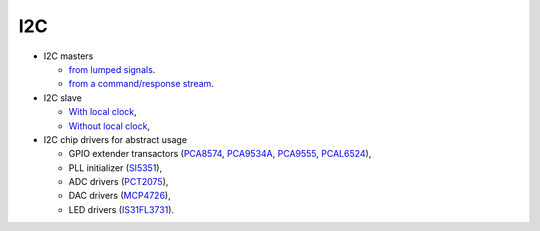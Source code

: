 =====
 I2C
=====

* I2C masters

  * `from lumped signals <master>`_.

  * `from a command/response stream <transactor>`_.

* I2C slave

  * `With local clock <clocked>`_,

  * `Without local clock <clockfree>`_,

* I2C chip drivers for abstract usage

  * GPIO extender transactors (`PCA8574 <nsl_i2c/pca8574>`_, `PCA9534A
    <nsl_i2c/pca9534a>`_, `PCA9555 <nsl_i2c/pca9555>`_, `PCAL6524 <nsl_i2c/pcal6524>`_),

  * PLL initializer (`SI5351 <nsl_silabs/si5351>`_),

  * ADC drivers (`PCT2075 <nsl_i2c/pct2075>`_),

  * DAC drivers (`MCP4726 <nsl_i2c/mcp4726>`_),

  * LED drivers (`IS31FL3731 <nsl_i2c/is31fl3731>`_).
